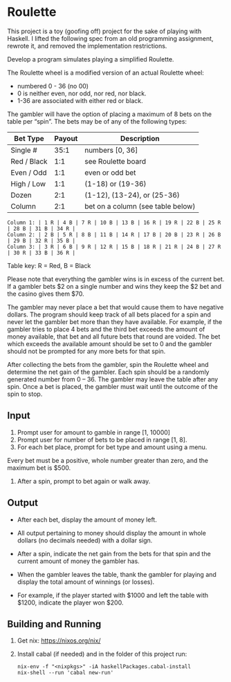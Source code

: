 * Roulette

  This project is a toy (goofing off) project for the sake of playing with
  Haskell. I lifted the following spec from an old programming assignment,
  rewrote it, and removed the implementation restrictions.

  Develop a program simulates playing a simplified Roulette.

  The Roulette wheel is a modified version of an actual Roulette wheel:

  - numbered 0 - 36 (no 00)
  - 0 is neither even, nor odd, nor red, nor black.
  - 1-36 are associated with either red or black.

  The gambler will have the option of placing a maximum of 8 bets on the table
  per “spin”. The bets may be of any of the following types:

  | Bet Type    | Payout | Description                       |
  |-------------+--------+-----------------------------------|
  | Single #    |   35:1 | numbers [0, 36]                   |
  | Red / Black |    1:1 | see Roulette board                |
  | Even / Odd  |    1:1 | even or odd bet                   |
  | High / Low  |    1:1 | (1-18) or (19-36)                 |
  | Dozen       |    2:1 | (1-12), (13-24), or (25-36)       |
  | Column      |    2:1 | bet on a column (see table below) |

  #+BEGIN_SRC
  Column 1: | 1 R | 4 B | 7 R | 10 B | 13 B | 16 R | 19 R | 22 B | 25 R | 28 B | 31 B | 34 R |
  Column 2: | 2 B | 5 R | 8 B | 11 B | 14 R | 17 B | 20 B | 23 R | 26 B | 29 B | 32 R | 35 B |
  Column 3: | 3 R | 6 B | 9 R | 12 R | 15 B | 18 R | 21 R | 24 B | 27 R | 30 R | 33 B | 36 R |
  #+END_SRC

  Table key: R = Red, B = Black

  Please note that everything the gambler wins is in excess of the current
  bet. If a gambler bets $2 on a single number and wins they keep the $2 bet
  and the casino gives them $70.

  The gambler may never place a bet that would cause them to have negative
  dollars. The program should keep track of all bets placed for a spin and never
  let the gambler bet more than they have available. For example, if the gambler
  tries to place 4 bets and the third bet exceeds the amount of money available,
  that bet and all future bets that round are voided. The bet which exceeds the
  available amount should be set to 0 and the gambler should not be prompted for
  any more bets for that spin.

  After collecting the bets from the gambler, spin the Roulette wheel and
  determine the net gain of the gambler. Each spin should be a randomly
  generated number from 0 – 36. The gambler may leave the table after any
  spin. Once a bet is placed, the gambler must wait until the outcome of the
  spin to stop.

** Input

   1. Prompt user for amount to gamble in range [1, 10000]
   2. Prompt user for number of bets to be placed in range [1, 8].
   3. For each bet place, prompt for bet type and amount using a menu.

   Every bet must be a positive, whole number greater than zero, and the maximum
   bet is $500.

   4. After a spin, prompt to bet again or walk away.

** Output

   - After each bet, display the amount of money left.

   - All output pertaining to money should display the amount in whole dollars
     (no decimals needed) with a dollar sign.

   - After a spin, indicate the net gain from the bets for that spin and the
     current amount of money the gambler has.

   - When the gambler leaves the table, thank the gambler for playing and
     display the total amount of winnings (or losses).

   - For example, if the player started with $1000 and left the table with
     $1200, indicate the player won $200.

** Building and Running

   1. Get nix: https://nixos.org/nix/
   2. Install cabal (if needed) and in the folder of this project run:

      #+BEGIN_SRC shell
      nix-env -f "<nixpkgs>" -iA haskellPackages.cabal-install
      nix-shell --run 'cabal new-run'
      #+END_SRC

